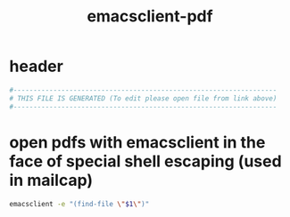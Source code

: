 #+title: emacsclient-pdf
* header
  #+begin_src sh :comments link :shebang "#!/usr/bin/env bash" :eval no :tangle ~/bin/emacsclient-pdf :tangle-mode (identity #o755)
    #------------------------------------------------------------------
    # THIS FILE IS GENERATED (To edit please open file from link above)
    #------------------------------------------------------------------
  #+end_src
* open pdfs with emacsclient in the face of special shell escaping (used in mailcap)
  #+begin_src sh :comments link :shebang "#!/usr/bin/env bash" :eval no :tangle ~/bin/emacsclient-pdf :tangle-mode (identity #o755)
    emacsclient -e "(find-file \"$1\")"
  #+end_src
